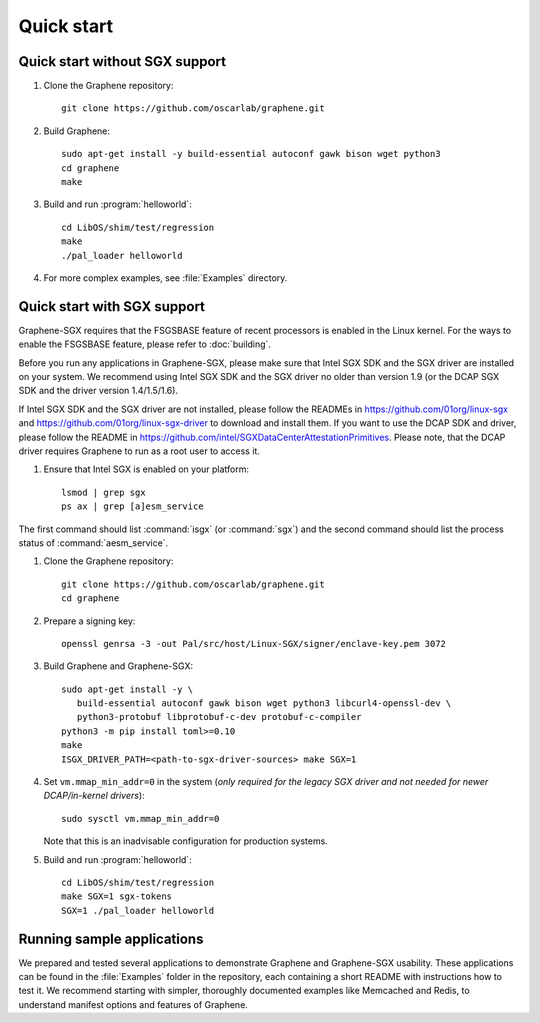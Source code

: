 Quick start
===========

.. highlight:: sh

Quick start without SGX support
-------------------------------

#. Clone the Graphene repository::

      git clone https://github.com/oscarlab/graphene.git

#. Build Graphene::

      sudo apt-get install -y build-essential autoconf gawk bison wget python3
      cd graphene
      make

#. Build and run :program:`helloworld`::

      cd LibOS/shim/test/regression
      make
      ./pal_loader helloworld

#. For more complex examples, see :file:`Examples` directory.

Quick start with SGX support
-------------------------------

Graphene-SGX requires that the FSGSBASE feature of recent processors is enabled
in the Linux kernel. For the ways to enable the FSGSBASE feature, please refer
to :doc:`building`.

Before you run any applications in Graphene-SGX, please make sure that Intel SGX
SDK and the SGX driver are installed on your system. We recommend using Intel
SGX SDK and the SGX driver no older than version 1.9 (or the DCAP SGX SDK and
the driver version 1.4/1.5/1.6).

If Intel SGX SDK and the SGX driver are not installed, please follow the READMEs
in https://github.com/01org/linux-sgx and
https://github.com/01org/linux-sgx-driver to download and install them.
If you want to use the DCAP SDK and driver, please follow the README in
https://github.com/intel/SGXDataCenterAttestationPrimitives. Please note, that
the DCAP driver requires Graphene to run as a root user to access it.

#. Ensure that Intel SGX is enabled on your platform::

      lsmod | grep sgx
      ps ax | grep [a]esm_service

The first command should list :command:`isgx` (or :command:`sgx`) and the
second command should list the process status of :command:`aesm_service`.

#. Clone the Graphene repository::

      git clone https://github.com/oscarlab/graphene.git
      cd graphene

#. Prepare a signing key::

      openssl genrsa -3 -out Pal/src/host/Linux-SGX/signer/enclave-key.pem 3072

#. Build Graphene and Graphene-SGX::

      sudo apt-get install -y \
         build-essential autoconf gawk bison wget python3 libcurl4-openssl-dev \
         python3-protobuf libprotobuf-c-dev protobuf-c-compiler
      python3 -m pip install toml>=0.10
      make
      ISGX_DRIVER_PATH=<path-to-sgx-driver-sources> make SGX=1

#. Set ``vm.mmap_min_addr=0`` in the system (*only required for the legacy SGX
   driver and not needed for newer DCAP/in-kernel drivers*)::

      sudo sysctl vm.mmap_min_addr=0

   Note that this is an inadvisable configuration for production systems.

#. Build and run :program:`helloworld`::

      cd LibOS/shim/test/regression
      make SGX=1 sgx-tokens
      SGX=1 ./pal_loader helloworld

Running sample applications
---------------------------

We prepared and tested several applications to demonstrate Graphene and
Graphene-SGX usability. These applications can be found in the :file:`Examples`
folder in the repository, each containing a short README with instructions how
to test it. We recommend starting with simpler, thoroughly documented examples
like Memcached and Redis, to understand manifest options and features of
Graphene.
